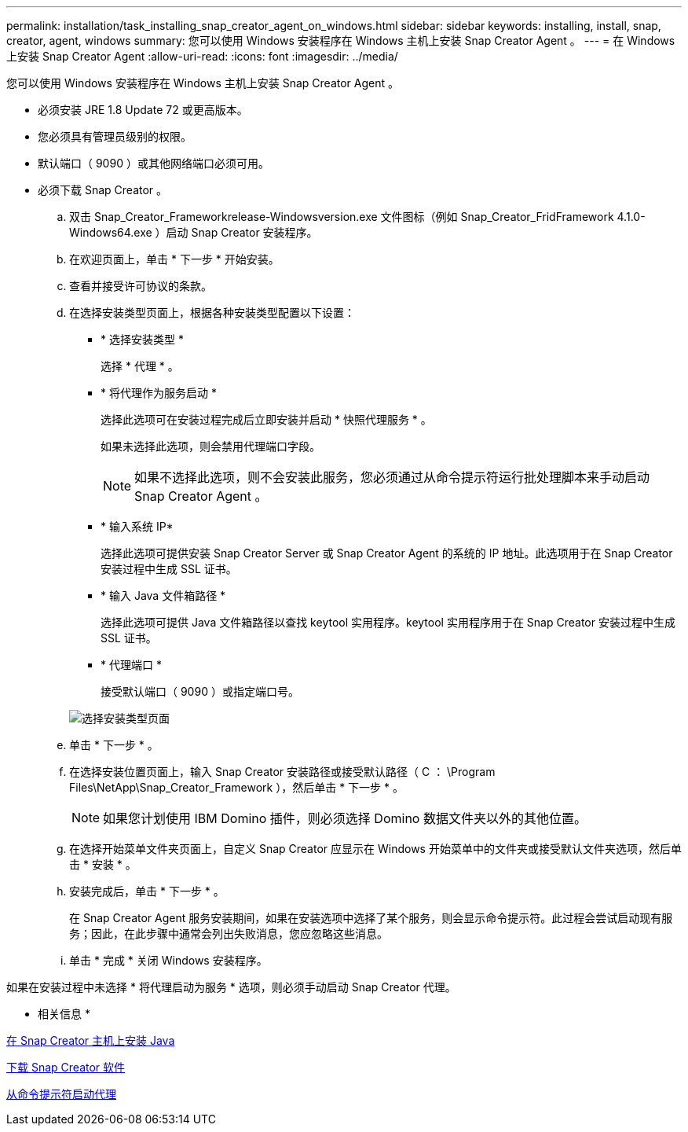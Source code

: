 ---
permalink: installation/task_installing_snap_creator_agent_on_windows.html 
sidebar: sidebar 
keywords: installing, install, snap, creator, agent, windows 
summary: 您可以使用 Windows 安装程序在 Windows 主机上安装 Snap Creator Agent 。 
---
= 在 Windows 上安装 Snap Creator Agent
:allow-uri-read: 
:icons: font
:imagesdir: ../media/


[role="lead"]
您可以使用 Windows 安装程序在 Windows 主机上安装 Snap Creator Agent 。

* 必须安装 JRE 1.8 Update 72 或更高版本。
* 您必须具有管理员级别的权限。
* 默认端口（ 9090 ）或其他网络端口必须可用。
* 必须下载 Snap Creator 。
+
.. 双击 Snap_Creator_Frameworkrelease-Windowsversion.exe 文件图标（例如 Snap_Creator_FridFramework 4.1.0-Windows64.exe ）启动 Snap Creator 安装程序。
.. 在欢迎页面上，单击 * 下一步 * 开始安装。
.. 查看并接受许可协议的条款。
.. 在选择安装类型页面上，根据各种安装类型配置以下设置：
+
*** * 选择安装类型 *
+
选择 * 代理 * 。

*** * 将代理作为服务启动 *
+
选择此选项可在安装过程完成后立即安装并启动 * 快照代理服务 * 。

+
如果未选择此选项，则会禁用代理端口字段。

+

NOTE: 如果不选择此选项，则不会安装此服务，您必须通过从命令提示符运行批处理脚本来手动启动 Snap Creator Agent 。

*** * 输入系统 IP*
+
选择此选项可提供安装 Snap Creator Server 或 Snap Creator Agent 的系统的 IP 地址。此选项用于在 Snap Creator 安装过程中生成 SSL 证书。

*** * 输入 Java 文件箱路径 *
+
选择此选项可提供 Java 文件箱路径以查找 keytool 实用程序。keytool 实用程序用于在 Snap Creator 安装过程中生成 SSL 证书。

*** * 代理端口 *
+
接受默认端口（ 9090 ）或指定端口号。





+
image::../media/choose_install_type_page.gif[选择安装类型页面]

+
.. 单击 * 下一步 * 。
.. 在选择安装位置页面上，输入 Snap Creator 安装路径或接受默认路径（ C ： \Program Files\NetApp\Snap_Creator_Framework ），然后单击 * 下一步 * 。
+

NOTE: 如果您计划使用 IBM Domino 插件，则必须选择 Domino 数据文件夹以外的其他位置。

.. 在选择开始菜单文件夹页面上，自定义 Snap Creator 应显示在 Windows 开始菜单中的文件夹或接受默认文件夹选项，然后单击 * 安装 * 。
.. 安装完成后，单击 * 下一步 * 。
+
在 Snap Creator Agent 服务安装期间，如果在安装选项中选择了某个服务，则会显示命令提示符。此过程会尝试启动现有服务；因此，在此步骤中通常会列出失败消息，您应忽略这些消息。

.. 单击 * 完成 * 关闭 Windows 安装程序。




如果在安装过程中未选择 * 将代理启动为服务 * 选项，则必须手动启动 Snap Creator 代理。

* 相关信息 *

xref:task_installing_java_on_snap_creator_hosts.adoc[在 Snap Creator 主机上安装 Java]

xref:task_downloading_the_snap_creator_software.adoc[下载 Snap Creator 软件]

xref:task_starting_the_agent_from_a_command_prompt.adoc[从命令提示符启动代理]

